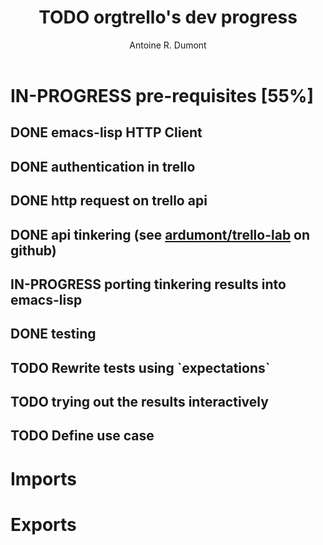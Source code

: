 #+title: TODO orgtrello's dev progress
#+author: Antoine R. Dumont

* IN-PROGRESS pre-requisites [55%]
** DONE emacs-lisp HTTP Client
CLOSED: [2013-06-29 sam. 15:29]
** DONE authentication in trello
CLOSED: [2013-06-29 sam. 15:29]
** DONE http request on trello api
CLOSED: [2013-06-29 sam. 15:29]
** DONE api tinkering (see [[https://github.com/ardumont/trello-lab][ardumont/trello-lab]] on github)
CLOSED: [2013-06-29 sam. 15:29]
** IN-PROGRESS porting tinkering results into emacs-lisp
** DONE testing
CLOSED: [2013-06-29 sam. 15:29]
** TODO Rewrite tests using `expectations`
** TODO trying out the results interactively
** TODO Define use case
* Imports

* Exports

